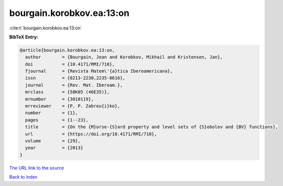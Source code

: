 bourgain.korobkov.ea:13:on
==========================

:cite:t:`bourgain.korobkov.ea:13:on`

**BibTeX Entry:**

.. code-block:: bibtex

   @article{bourgain.korobkov.ea:13:on,
     author        = {Bourgain, Jean and Korobkov, Mikhail and Kristensen, Jan},
     doi           = {10.4171/RMI/710},
     fjournal      = {Revista Matem\'{a}tica Iberoamericana},
     issn          = {0213-2230,2235-0616},
     journal       = {Rev. Mat. Iberoam.},
     mrclass       = {58K05 (46E35)},
     mrnumber      = {3010119},
     mrreviewer    = {P. P. Zabreu{i}ko},
     number        = {1},
     pages         = {1--23},
     title         = {On the {M}orse-{S}ard property and level sets of {S}obolev and {BV} functions},
     url           = {https://doi.org/10.4171/RMI/710},
     volume        = {29},
     year          = {2013}
   }

`The URL link to the source <https://doi.org/10.4171/RMI/710>`__


`Back to index <../By-Cite-Keys.html>`__
